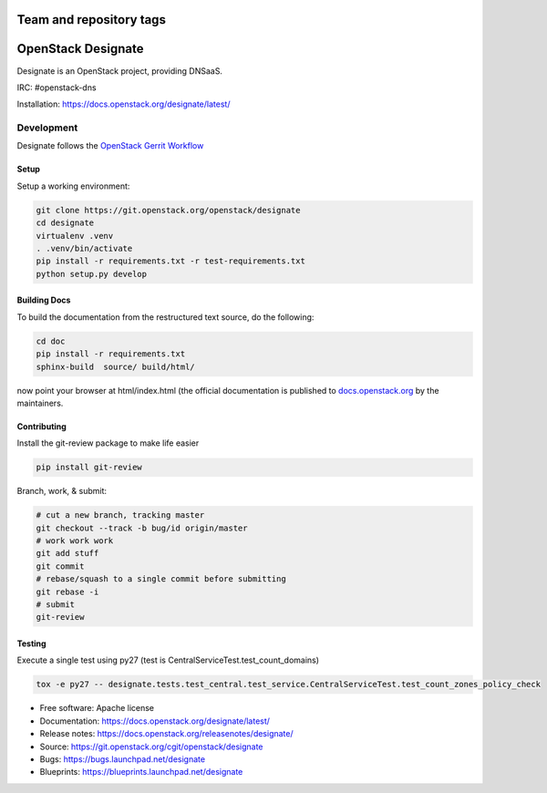 ========================
Team and repository tags
========================

.. image:: https://governance.openstack.org/tc/badges/designate.svg
    :target: https://governance.openstack.org/tc/reference/tags/index.html

.. Change things from this point on

===================
OpenStack Designate
===================

Designate is an OpenStack project, providing DNSaaS.

IRC: #openstack-dns

Installation: https://docs.openstack.org/designate/latest/


Development
===========

Designate follows the `OpenStack Gerrit Workflow`_

Setup
-----

Setup a working environment:

.. code-block:: bash

    git clone https://git.openstack.org/openstack/designate
    cd designate
    virtualenv .venv
    . .venv/bin/activate
    pip install -r requirements.txt -r test-requirements.txt
    python setup.py develop

Building Docs
-------------

To build the documentation from the restructured text source, do the following:

.. code-block:: bash

    cd doc
    pip install -r requirements.txt
    sphinx-build  source/ build/html/

now point your browser at html/index.html
(the official documentation is published to `docs.openstack.org`_  by the
maintainers.

Contributing
------------
Install the git-review package to make life easier

.. code-block:: shell

    pip install git-review


Branch, work, & submit:

.. code-block:: shell

    # cut a new branch, tracking master
    git checkout --track -b bug/id origin/master
    # work work work
    git add stuff
    git commit
    # rebase/squash to a single commit before submitting
    git rebase -i
    # submit
    git-review

Testing
-------

Execute a single test using py27
(test is CentralServiceTest.test_count_domains)

.. code-block:: shell

    tox -e py27 -- designate.tests.test_central.test_service.CentralServiceTest.test_count_zones_policy_check



* Free software: Apache license
* Documentation: https://docs.openstack.org/designate/latest/
* Release notes: https://docs.openstack.org/releasenotes/designate/
* Source: https://git.openstack.org/cgit/openstack/designate
* Bugs: https://bugs.launchpad.net/designate
* Blueprints: https://blueprints.launchpad.net/designate


.. _OpenStack Gerrit Workflow: https://docs.openstack.org/infra/manual/developers.html#development-workflow
.. _docs.openstack.org: https://docs.openstack.org/designate/latest/
